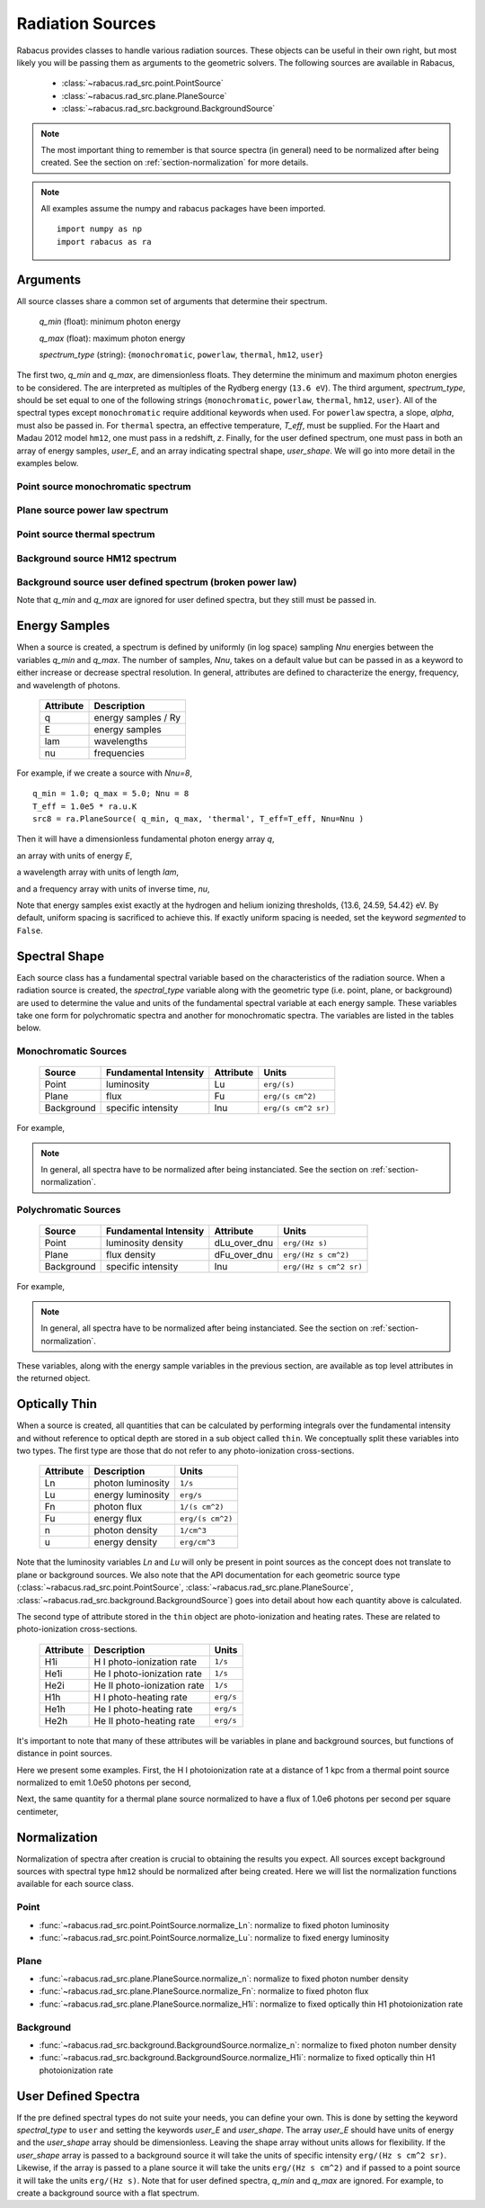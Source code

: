 =====================
Radiation Sources
=====================

Rabacus provides classes to handle various radiation sources.  These objects
can be useful in their own right, but most likely you will be passing them 
as arguments to the geometric solvers.  The following sources are available 
in Rabacus,

 - :class:`~rabacus.rad_src.point.PointSource`

 - :class:`~rabacus.rad_src.plane.PlaneSource`

 - :class:`~rabacus.rad_src.background.BackgroundSource`


.. note:: 

  The most important thing to remember is that source spectra (in general) 
  need to be normalized after being created.  See the section on 
  :ref:`section-normalization` for more details. 

.. note:: 

  All examples assume the numpy and rabacus packages have been imported. ::

    import numpy as np
    import rabacus as ra

.. testsetup:: sources

  import numpy as np
  import rabacus as ra
  q_min = 1.0; q_max = 5.0; Nnu = 8
  T_eff = 1.0e5 * ra.u.K
  src8 = ra.PlaneSource( q_min, q_max, 'thermal', T_eff=T_eff, Nnu=8 )


Arguments
================

All source classes share a common set of arguments that determine
their spectrum.  

  `q_min` (float): minimum photon energy 
  
  `q_max` (float): maximum photon energy
  
  `spectrum_type` (string): {``monochromatic``, ``powerlaw``, ``thermal``, 
  ``hm12``, ``user``}


The first two, `q_min` and `q_max`, are dimensionless floats.  They
determine the minimum and maximum photon energies to be considered.
The are interpreted as multiples of the Rydberg energy (``13.6 eV``).  
The third argument, `spectrum_type`, should be set equal to one of the 
following strings 
{``monochromatic``, ``powerlaw``, ``thermal``, ``hm12``, ``user``}.  All of 
the spectral types except ``monochromatic`` require additional keywords when
used.  For ``powerlaw`` spectra, a slope, `alpha`, must also be passed in.  
For ``thermal`` spectra, an effective temperature, `T_eff`, must be supplied.  
For the Haart and Madau 2012 model ``hm12``, one must pass in a redshift, `z`.
Finally, for the user defined spectrum, one must pass in both an array of 
energy samples, `user_E`, and an array indicating spectral shape, `user_shape`.
We will go into more detail in the examples below.    

Point source monochromatic spectrum
-------------------------------------------------

.. testcode:: sources

   q_min = 2.3; q_max = 2.3
   src = ra.PointSource(q_min, q_max, 'monochromatic')
   print src.source_type + ' ' + src.spectrum_type

.. testoutput:: sources

   point monochromatic

Plane source power law spectrum
-------------------------------------------------

.. testcode:: sources

   q_min = 1.0; q_max = 5.0
   alpha = -2.0
   src = ra.PlaneSource(q_min, q_max, 'powerlaw', alpha=alpha)
   print src.source_type + ' ' + src.spectrum_type

.. testoutput:: sources

   plane powerlaw

Point source thermal spectrum
-------------------------------------------------

.. testcode:: sources

   q_min = 1.0; q_max = 5.0
   T_eff = 1.0e5 * ra.u.K
   src = ra.PointSource(q_min, q_max, 'thermal', T_eff=T_eff)
   print src.source_type + ' ' + src.spectrum_type

.. testoutput:: sources

   point thermal

Background source HM12 spectrum
-------------------------------------------------

.. testcode:: sources

   q_min = 1.0; q_max = 5.0
   z = 3.0
   src = ra.BackgroundSource(q_min, q_max, 'hm12', z=z)
   print src.source_type + ' ' + src.spectrum_type

.. testoutput:: sources

   background hm12

Background source user defined spectrum (broken power law)
--------------------------------------------------------------

Note that `q_min` and `q_max` are ignored for user defined spectra,
but they still must be passed in.

.. testcode:: sources

   q_min = q_max = 1.0
   E = np.linspace(1.0, 5.0, 50) * 13.6 * ra.u.eV
   ibrk = 25
   E0 = E[ibrk]
   alpha1 = -1.0
   alpha2 = -2.0
   shp = np.zeros(E.size)
   shp[:ibrk+1] = (E[:ibrk+1]/E0)**alpha1
   shp[ibrk:] = (E[ibrk:]/E0)**alpha2
   src = ra.BackgroundSource(q_min, q_max, 'user', user_E=E, user_shape=shp)
   print src.source_type + ' ' + src.spectrum_type

.. testoutput:: sources

   background user



Energy Samples
================

When a source is created, a spectrum is defined by uniformly (in log space) 
sampling `Nnu` energies between the variables `q_min` and `q_max`.  The number 
of samples, `Nnu`, takes on a default value but can be passed in as a keyword 
to either increase or decrease spectral resolution.  In general, attributes are
defined to characterize the energy, frequency, and wavelength of photons.  


 +-----------+-----------------------+
 | Attribute | Description           | 
 +===========+=======================+
 | q         | energy samples / Ry   | 
 +-----------+-----------------------+
 | E         | energy samples        | 
 +-----------+-----------------------+
 | lam       | wavelengths           | 
 +-----------+-----------------------+
 | nu        | frequencies           | 
 +-----------+-----------------------+


For example, if we create a source with `Nnu=8`, ::

   q_min = 1.0; q_max = 5.0; Nnu = 8
   T_eff = 1.0e5 * ra.u.K
   src8 = ra.PlaneSource( q_min, q_max, 'thermal', T_eff=T_eff, Nnu=Nnu )

Then it will have a dimensionless fundamental photon energy array `q`, 

.. testcode:: sources

   print src8.q

.. testoutput:: sources
   :options: +NORMALIZE_WHITESPACE

   [ 1.          1.25849895  1.58381961  1.80808824  
     2.50848455  3.15692518  4.00147059  5.        ] dimensionless

an array with units of energy `E`, 

.. testcode:: sources

   print src8.E

.. testoutput:: sources
   :options: +NORMALIZE_WHITESPACE

   [ 13.6        17.11558573  21.53994668 24.59      
     34.11538992 42.93418242  54.42       68.      ] eV

a wavelength array with units of length `lam`,

.. testcode:: sources

   print src8.lam

.. testoutput:: sources
   :options: +NORMALIZE_WHITESPACE

   [ 9.11648497e-06  7.24393530e-06 5.75601219e-06
     5.04205757e-06  3.63425996e-06 2.88777353e-06
     2.27828364e-06  1.82329699e-06] cm

and a frequency array with units of inverse time, `nu`,

.. testcode:: sources

   print src8.nu

.. testoutput:: sources
   :options: +NORMALIZE_WHITESPACE

   [ 3.28846544e+15   4.13853031e+15   5.20833605e+15
     5.94583568e+15   8.24906477e+15   1.03814394e+16
     1.31586978e+16   1.64423272e+16] Hz

Note that energy samples exist exactly at the hydrogen and helium ionizing 
thresholds, {13.6, 24.59, 54.42} eV.  By default, uniform spacing is 
sacrificed to achieve this.  If exactly uniform spacing is needed, set the 
keyword `segmented` to ``False``.   

Spectral Shape
================================

Each source class has a fundamental spectral variable based on the 
characteristics of the radiation source.  When a radiation source is created,
the `spectral_type` variable along with the geometric type
(i.e. point, plane, or background) are used to determine the value and
units of the fundamental spectral variable at each energy sample. 
These variables take one form for polychromatic spectra and another
for monochromatic spectra. The variables are listed in the tables below. 

Monochromatic Sources
----------------------

 +------------+-----------------------+--------------+------------------------+
 | Source     | Fundamental Intensity | Attribute    | Units                  | 
 +============+=======================+==============+========================+
 | Point      | luminosity            | Lu           | ``erg/(s)``            | 
 +------------+-----------------------+--------------+------------------------+
 | Plane      | flux                  | Fu           | ``erg/(s cm^2)``       | 
 +------------+-----------------------+--------------+------------------------+
 | Background | specific intensity    | Inu          | ``erg/(s cm^2 sr)``    | 
 +------------+-----------------------+--------------+------------------------+

For example,

.. testcode:: sources

   pt = ra.PointSource( 2.0, 2.0, 'monochromatic' )
   pl = ra.PlaneSource( 2.0, 2.0, 'monochromatic' )
   bg = ra.BackgroundSource( 2.0, 2.0, 'monochromatic' )

   print pt.Lu
   print pl.Fu
   print bg.Inu

.. testoutput:: sources
   :options: +NORMALIZE_WHITESPACE

   [ 1.] erg/s
   [ 1.] erg/(cm**2*s)
   [ 1.] erg/(cm**2*s*sr)


.. note:: 

  In general, all spectra have to be normalized after being
  instanciated.  See the section on :ref:`section-normalization`.


Polychromatic Sources
----------------------

 +------------+-----------------------+--------------+------------------------+
 | Source     | Fundamental Intensity | Attribute    | Units                  | 
 +============+=======================+==============+========================+
 | Point      | luminosity density    | dLu_over_dnu | ``erg/(Hz s)``         | 
 +------------+-----------------------+--------------+------------------------+
 | Plane      | flux density          | dFu_over_dnu | ``erg/(Hz s cm^2)``    | 
 +------------+-----------------------+--------------+------------------------+
 | Background | specific intensity    | Inu          | ``erg/(Hz s cm^2 sr)`` | 
 +------------+-----------------------+--------------+------------------------+

For example,

.. testcode:: sources

   T = 1.0e5 * ra.u.K
   pt = ra.PointSource( 1.0, 5.0, 'thermal', T_eff=T, Nnu=8 )
   pl = ra.PlaneSource( 1.0, 5.0, 'thermal', T_eff=T, Nnu=8 )
   bg = ra.BackgroundSource( 1.0, 5.0, 'thermal', T_eff=T, Nnu=8 )

   print pt.dLu_over_dnu
   print pl.dFu_over_dnu
   print bg.Inu

.. testoutput:: sources
   :options: +NORMALIZE_WHITESPACE

   [ 0.13632697  0.1662243   0.18637547  0.18957652  
     0.16102251  0.11392481  0.06087262  0.02452717] erg/(s*Hz)

   [ 0.13632697  0.1662243   0.18637547  0.18957652  
     0.16102251  0.11392481  0.06087262  0.02452717] erg/(cm**2*s*Hz)

   [ 0.13632697  0.1662243   0.18637547  0.18957652  
     0.16102251  0.11392481  0.06087262  0.02452717] erg/(cm**2*s*sr*Hz)

.. note:: 

  In general, all spectra have to be normalized after being
  instanciated.  See the section on :ref:`section-normalization`.

These variables, along with the energy sample variables in the previous 
section, are available as top level attributes in the returned object. 



Optically Thin
================

When a source is created, all quantities that can be calculated by
performing integrals over the fundamental intensity and without 
reference to optical depth are stored in a sub object called ``thin``.  
We conceptually split these variables into two types.  The first type
are those that do not refer to any photo-ionization cross-sections. 

 +-----------+-----------------------+--------------------+
 | Attribute | Description           | Units              |
 +===========+=======================+====================+
 | Ln        | photon luminosity     | ``1/s``            | 
 +-----------+-----------------------+--------------------+
 | Lu        | energy luminosity     | ``erg/s``          |
 +-----------+-----------------------+--------------------+
 | Fn        | photon flux           | ``1/(s cm^2)``     |
 +-----------+-----------------------+--------------------+
 | Fu        | energy flux           | ``erg/(s cm^2)``   |
 +-----------+-----------------------+--------------------+
 | n         | photon density        | ``1/cm^3``         |
 +-----------+-----------------------+--------------------+
 | u         | energy density        | ``erg/cm^3``       |
 +-----------+-----------------------+--------------------+
 
Note that the luminosity variables `Ln` and `Lu` will only be present
in point sources as the concept does not translate to plane or
background sources.  We also note that the API documentation for each
geometric source type 
(:class:`~rabacus.rad_src.point.PointSource`, 
:class:`~rabacus.rad_src.plane.PlaneSource`,
:class:`~rabacus.rad_src.background.BackgroundSource`) 
goes into detail about how each quantity above is calculated.  


The second type of attribute stored in the ``thin`` object are
photo-ionization and heating rates.  These are related to photo-ionization 
cross-sections. 

 +-----------+------------------------------+--------------------+
 | Attribute | Description                  | Units              |
 +===========+==============================+====================+
 | H1i       | H I photo-ionization rate    | ``1/s``            |
 +-----------+------------------------------+--------------------+
 | He1i      | He I photo-ionization rate   | ``1/s``            |
 +-----------+------------------------------+--------------------+
 | He2i      | He II photo-ionization rate  | ``1/s``            |
 +-----------+------------------------------+--------------------+
 | H1h       | H I photo-heating rate       | ``erg/s``          |
 +-----------+------------------------------+--------------------+
 | He1h      | He I photo-heating rate      | ``erg/s``          |
 +-----------+------------------------------+--------------------+
 | He2h      | He II photo-heating rate     | ``erg/s``          |
 +-----------+------------------------------+--------------------+


It's important to note that many of these attributes will be variables in
plane and background sources, but functions of distance in point
sources.   

Here we present some examples.  First, the H I photoionization rate at
a distance of 1 kpc from a thermal point source normalized to emit 1.0e50
photons per second,

.. testcode:: sources

   T = 1.0e5 * ra.u.K
   pt = ra.PointSource( 1.0, 5.0, 'thermal', T_eff=T )
   pt.normalize_Ln( 1.0e50/ra.u.s )

   H1i = pt.thin.H1i( 1.0*ra.u.kpc )
   print H1i.round(15)

.. testoutput:: sources
   :options: +NORMALIZE_WHITESPACE

   1.387e-12 1/s


Next, the same quantity for a thermal plane source normalized to have
a flux of 1.0e6 photons per second per square centimeter,

.. testcode:: sources

   T = 1.0e5 * ra.u.K
   pl = ra.PlaneSource( 1.0, 5.0, 'thermal', T_eff=T )
   pl.normalize_Fn( 1.0e6/ra.u.s/ra.u.cm**2 )

   H1i = pl.thin.H1i
   print H1i.round(15)

.. testoutput:: sources
   :options: +NORMALIZE_WHITESPACE

   1.659e-12 1/s




.. _section-normalization:

Normalization
================

Normalization of spectra after creation is crucial to obtaining the results
you expect.  All sources except background sources with spectral type 
``hm12`` should be normalized after being created.  Here we will list the 
normalization functions available for each source class. 

Point
------------

- :func:`~rabacus.rad_src.point.PointSource.normalize_Ln`: 
  normalize to fixed photon luminosity

- :func:`~rabacus.rad_src.point.PointSource.normalize_Lu`:  
  normalize to fixed energy luminosity


Plane
------------

- :func:`~rabacus.rad_src.plane.PlaneSource.normalize_n`: 
  normalize to fixed photon number density

- :func:`~rabacus.rad_src.plane.PlaneSource.normalize_Fn`: 
  normalize to fixed photon flux

- :func:`~rabacus.rad_src.plane.PlaneSource.normalize_H1i`: 
  normalize to fixed optically thin H1 photoionization rate


Background
------------

- :func:`~rabacus.rad_src.background.BackgroundSource.normalize_n`: 
  normalize to fixed photon number density

- :func:`~rabacus.rad_src.background.BackgroundSource.normalize_H1i`: 
  normalize to fixed optically thin H1 photoionization rate



User Defined Spectra
=====================

If the pre defined spectral types do not suite your needs, you can define 
your own.  This is done by setting the keyword `spectral_type` to ``user``
and setting the keywords `user_E` and `user_shape`.  The array `user_E` 
should have units of energy and the `user_shape` array should be 
dimensionless.  Leaving the shape array without units allows for flexibility. 
If the `user_shape` array is passed to a background source it will take 
the units of specific intensity ``erg/(Hz s cm^2 sr)``.  Likewise, if the 
array is passed to a plane source it will take the units ``erg/(Hz s cm^2)`` 
and if passed to a point source it will take the units ``erg/(Hz s)``.
Note that for user defined spectra, `q_min` and `q_max` are
ignored.  For example, to create a background source with a flat 
spectrum. :: 







